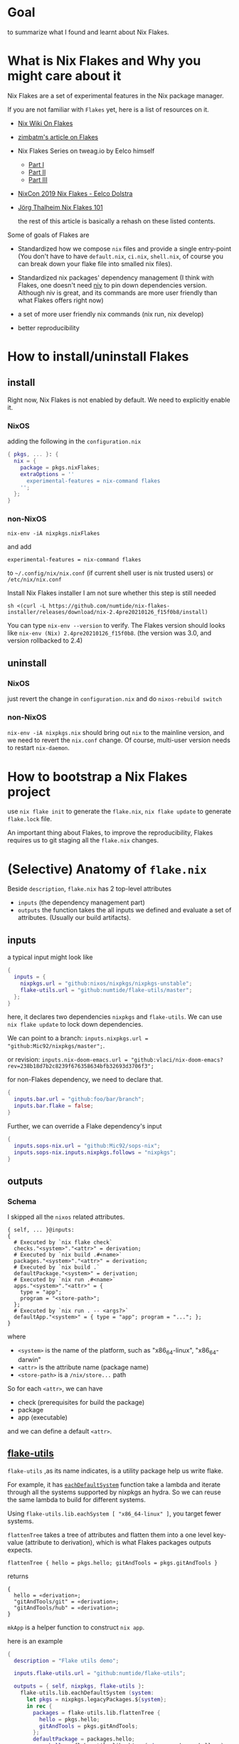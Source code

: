 * Goal
to summarize what I found and learnt about Nix Flakes.

* What is Nix Flakes and Why you might care about it
Nix Flakes are a set of experimental features in the Nix package manager.

If you are not familiar with ~Flakes~ yet, here is a list of resources on it.

- [[https://nixos.wiki/wiki/Flakes][Nix Wiki On Flakes]]
- [[https://zimbatm.com/NixFlakes][zimbatm's article on Flakes]]
- Nix Flakes Series on tweag.io by Eelco himself
  + [[https://www.tweag.io/blog/2020-05-25-flakes/][Part I]]
  + [[https://www.tweag.io/blog/2020-06-25-eval-cache/][Part II]]
  + [[https://www.tweag.io/blog/2020-07-31-nixos-flakes/][Part III]]
- [[https://www.youtube.com/watch?v=UeBX7Ide5a0][NixCon 2019 Nix Flakes - Eelco Dolstra]]
- [[https://www.youtube.com/watch?v=QXUlhnhuRX4&list=PLgknCdxP89RcGPTjngfNR9WmBgvD_xW0l][Jörg Thalheim Nix Flakes 101]]

  the rest of this article is basically a rehash on these listed contents.

Some of goals of Flakes are
- Standardized how we compose ~nix~ files and provide a single entry-point
  (You don't have to have ~default.nix~, ~ci.nix~, ~shell.nix~, of course you can break down your flake file into smalled nix files).

- Standardized nix packages' dependency management
  (I think with Flakes, one doesn't need [[https://github.com/nmattia/niv][niv]] to pin down dependencies version. Although niv is great, and its commands are more user friendly than what Flakes offers right now)
- a set of more user friendly nix commands (nix run, nix develop)
- better reproducibility

* How to install/uninstall Flakes
** install
Right now, Nix Flakes is not enabled by default. We
need to explicitly enable it.
*** NixOS
adding the following in the ~configuration.nix~

#+begin_src nix
{ pkgs, ... }: {
  nix = {
    package = pkgs.nixFlakes;
    extraOptions = ''
      experimental-features = nix-command flakes
    '';
  };
}
#+end_src
*** non-NixOS
#+begin_src shell
nix-env -iA nixpkgs.nixFlakes
#+end_src
and add

#+begin_src shell
experimental-features = nix-command flakes
#+end_src

to ~~/.config/nix/nix.conf~ (if current shell user is nix trusted users) or ~/etc/nix/nix.conf~

Install Nix Flakes installer
I am not sure whether this step is still needed
#+begin_src shell
sh <(curl -L https://github.com/numtide/nix-flakes-installer/releases/download/nix-2.4pre20210126_f15f0b8/install)
#+end_src

You can type ~nix-env --version~ to verify.
The Flakes version should looks like ~nix-env (Nix) 2.4pre20210126_f15f0b8~. (the version was 3.0, and version rollbacked to 2.4)

** uninstall
*** NixOS
just revert the change in ~configuration.nix~ and do ~nixos-rebuild switch~
*** non-NixOS
~nix-env -iA nixpkgs.nix~ should bring out ~nix~ to the mainline version, and we need to revert the ~nix.conf~ change.
Of course, multi-user version needs to restart ~nix-daemon~.

* How to bootstrap a Nix Flakes project
use ~nix flake init~ to generate the ~flake.nix~,
~nix flake update~ to generate ~flake.lock~ file.

An important thing about Flakes, to improve the reproducibility, Flakes requires us to git staging all the ~flake.nix~ changes.
* (Selective) Anatomy of ~flake.nix~
Beside ~description~, ~flake.nix~ has 2 top-level attributes

- ~inputs~ (the dependency management part)
- ~outputs~ the function takes the all inputs we defined and evaluate a set of attributes. (Usually our build artifacts).

** inputs
a typical input might look like
#+begin_src nix
{
  inputs = {
    nixpkgs.url = "github:nixos/nixpkgs/nixpkgs-unstable";
    flake-utils.url = "github:numtide/flake-utils/master";
  };
}
#+end_src
here, it declares two dependencies ~nixpkgs~ and ~flake-utils~. We can use ~nix flake update~ to lock down dependencies.

We can point to a branch: ~inputs.nixpkgs.url = "github:Mic92/nixpkgs/master";~.

or revision: ~inputs.nix-doom-emacs.url = "github:vlaci/nix-doom-emacs?rev=238b18d7b2c8239f676358634bfb32693d3706f3";~

for non-Flakes dependency, we need to declare that.
#+begin_src nix
{
  inputs.bar.url = "github:foo/bar/branch";
  inputs.bar.flake = false;
}
#+end_src
Further, we can override a Flake dependency's input
#+begin_src nix
{
  inputs.sops-nix.url = "github:Mic92/sops-nix";
  inputs.sops-nix.inputs.nixpkgs.follows = "nixpkgs";
}
#+end_src
** outputs
*** Schema
I skipped all the ~nixos~ related attributes.

#+begin_src
{ self, ... }@inputs:
{
  # Executed by `nix flake check`
  checks."<system>"."<attr>" = derivation;
  # Executed by `nix build .#<name>`
  packages."<system>"."<attr>" = derivation;
  # Executed by `nix build .`
  defaultPackage."<system>" = derivation;
  # Executed by `nix run .#<name>`
  apps."<system>"."<attr>" = {
    type = "app";
    program = "<store-path>";
  };
  # Executed by `nix run . -- <args?>`
  defaultApp."<system>" = { type = "app"; program = "..."; };
}
#+end_src
where
- ~<system>~ is the name of the platform, such as "x86_64-linux", "x86_64-darwin"
- ~<attr>~ is the attribute name (package name)
- ~<store-path>~ is a ~/nix/store...~ path

So for each ~<attr>~, we can have

  - check (prerequisites for build the package)
  - package
  - app (executable)

and we can define a default ~<attr>~.
**  [[https://github.com/numtide/flake-utils][flake-utils]]
~flake-utils~ ,as its name indicates, is a utility package help us write flake.

For example, it has [[https://github.com/numtide/flake-utils/blob/3982c9903e93927c2164caa727cd3f6a0e6d14cc/default.nix#L60][~eachDefaultSystem~]] function take a lambda and iterate through all the systems supported by nixpkgs an hydra. So we can reuse the same lambda to build for different systems.

Using ~flake-utils.lib.eachSystem [ "x86_64-linux" ]~, you target fewer systems.

~flattenTree~ takes a tree of attributes and flatten them into a one level key-value (attribute to derivation), which is what Flakes packages outputs expects.

~flattenTree { hello = pkgs.hello; gitAndTools = pkgs.gitAndTools }~

returns
#+begin_src
{
  hello = «derivation»;
  "gitAndTools/git" = «derivation»;
  "gitAndTools/hub" = «derivation»;
}
#+end_src

~mkApp~ is a helper function to construct ~nix app~.

here is an example
#+begin_src nix
{
  description = "Flake utils demo";

  inputs.flake-utils.url = "github:numtide/flake-utils";

  outputs = { self, nixpkgs, flake-utils }:
    flake-utils.lib.eachDefaultSystem (system:
      let pkgs = nixpkgs.legacyPackages.${system};
      in rec {
        packages = flake-utils.lib.flattenTree {
          hello = pkgs.hello;
          gitAndTools = pkgs.gitAndTools;
        };
        defaultPackage = packages.hello;
        apps.hello = flake-utils.lib.mkApp { drv = packages.hello; };
        defaultApp = apps.hello;
      });
}
#+end_src
* Case Study 1: nix-tree
[[https://github.com/utdemir][utdemir]] has this nice and concise [[https://github.com/utdemir/nix-tree/blob/main/flake.nix][example]] using Flakes with a Haskell project. I think it is a great starting point to understand Flakes.

in ~nix-tree~, the outputs looks likes
#+begin_src nix
 {
   outputs = { self, nixpkgs, flake-utils }: # list out the dependencies
     let
       overlay = self: super: { # a pattern of bring build artifacts to pkgs
         haskellPackages = super.haskellPackages.override {
           overrides = hself: hsuper: {
             nix-tree = hself.callCabal2nix "nix-tree"
               (self.nix-gitignore.gitignoreSourcePure [
                 ./.gitignore
                 "asciicast.sh"
                 "flake.nix"
               ] ./.) { };
           };
         };
         nix-tree =
           self.haskell.lib.justStaticExecutables self.haskellPackages.nix-tree;
       };
     in {
       inherit overlay;
     } // flake-utils.lib.eachDefaultSystem (system: # leverage flake-utils
       let
         pkgs = import nixpkgs {
           inherit system;
           overlays = [ overlay ];
         };
       in {
         defaultPackage = pkgs.nix-tree;
         devShell = pkgs.haskellPackages.shellFor { # development environment
           packages = p: [ p."nix-tree" ];
           buildInputs = with pkgs.haskellPackages; [
             cabal-install
             ghcid
             ormolu
             hlint
             pkgs.nixpkgs-fmt
           ];
           withHoogle = false;
         };
       });
 }
#+end_src

Let's break down the function a little bit.
The outputs have 2 dependencies ~nixpkgs~ and ~flake-utils~.

First thing, it construct an overlay contains the local ~nix-tree~ as Haskell package and a derivation for the executable.

Next, for ~eachDefaultSystem~, it initialize the new nixpkgs with relevant system and overlay, and construct ~defaultPackage~ and ~devShell~. ~devShell~ is Nix Flakes' version of ~nix-shell~ (without -p capability, if you want to use nix-shell -p, there is ~nix shell~). We can start a development shell by ~nix develop~ command. There is ~nix develop~ [[https://zimbatm.com/NixFlakes/#direnv-integration][integration]] with ~direnv~

* How to use non-flake dependency
Let's say if I want to use [[https://github.com/justinwoo/easy-purescript-nix][easy-purescript-nix]] in my project. First I need to add it as inputs
#+begin_src nix
{
  inputs.easy-ps = {
    url = "github:justinwoo/easy-purescript-nix/master";
    flake = false;
  };
}
#+end_src

there are more than one packages in ~easy-purescript-nix~. I can added them into my project's overlay and add them into the ~pkgs~.
#+begin_src nix
{
  outputs = {self, nixpkgs, easy-ps}: {
   overlay = final: prev: {

        purs = (prev.callPackage easy-ps {}).purs;
        spago = (prev.callPackage easy-ps {}).spago;
} // (
  flake-utils.lib.eachDefaultSystem  (system:
    let
      pkgs = import nixpkgs {
        inherit system;
        overlays = [self.overlay];
      };
        in rec {
            devShell = {
            packages =  [
              pkgs.purs
              pkgs.spago
            ];
          };
        };
   ));
#+end_src
and you can use [[https://github.com/edolstra/flake-compat][flake-compat]] to use Flakes project from mainline (legacy) Nix.


* Case Study 2: [[https://github.com/nix-community/todomvc-nix][todomvc-nix]]
todomvc-nix is a much more complex example.
It needs to build Haskell (even ghcjs, which usually is more chanlleing to build) and rust source code.

You can checkout the code yourself to see how one can override different haskell packages and using  [[https://github.com/numtide/devshell][numtide/devshell]] to customize the ~nix develop~ experience.

* [[https://github.com/numtide/devshell][numtide/devshell]]
devshell (not to confuse with Nix Flakes devShell) is numtide project to customize per-project developer environments. The marketing slogan is "like virtualenv, but for all the languages".

I think it is fair to say that devshel is still early stage of development. (Although one can argue most things mentioned in this article is in the early stage of development.) Lots of usages are subject to future changes. Using devshell probably requires you to read throught the source code. But I think devshell is a really exicting project.

** How to use devshell

devshell does aim to support non-Flakes and Flakes nix. I am only going to cover the Flakes version, the devshell's [[https://numtide.github.io/devshell/getting_started.html][doc]].

First thing is to declare devshell as an input, and we need to import devshell overlay into our instance of nixpkgs.
#+begin_src 
 flake-utils.lib.eachSystem [ "x86_64-darwin" ] (system:
      let
        pkgs = import nixpkgs {
          inherit system;
          overlays = [ devshell.overlay overlay ];
        };
#+end_src

the overlay would bring ~devshell~ attribute into the pkgs. ~devshell~ have functions like ~mkShell~ and ~fromTOML~. ~fromTOML~ allows us to configure the devshell using TOML file. ~mkShell~ allows us to use Nix experssion.
